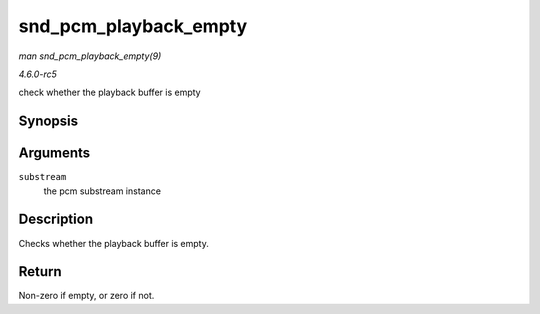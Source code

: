 .. -*- coding: utf-8; mode: rst -*-

.. _API-snd-pcm-playback-empty:

======================
snd_pcm_playback_empty
======================

*man snd_pcm_playback_empty(9)*

*4.6.0-rc5*

check whether the playback buffer is empty


Synopsis
========

.. c:function:: int snd_pcm_playback_empty( struct snd_pcm_substream * substream )

Arguments
=========

``substream``
    the pcm substream instance


Description
===========

Checks whether the playback buffer is empty.


Return
======

Non-zero if empty, or zero if not.


.. ------------------------------------------------------------------------------
.. This file was automatically converted from DocBook-XML with the dbxml
.. library (https://github.com/return42/sphkerneldoc). The origin XML comes
.. from the linux kernel, refer to:
..
.. * https://github.com/torvalds/linux/tree/master/Documentation/DocBook
.. ------------------------------------------------------------------------------
